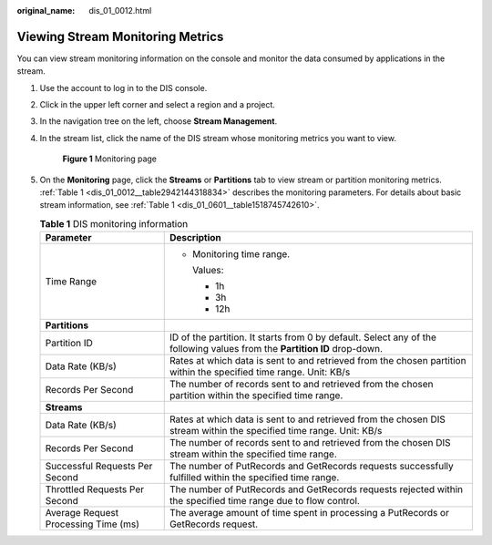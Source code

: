 :original_name: dis_01_0012.html

.. _dis_01_0012:

Viewing Stream Monitoring Metrics
=================================

You can view stream monitoring information on the console and monitor the data consumed by applications in the stream.

#. Use the account to log in to the DIS console.

#. Click |image1| in the upper left corner and select a region and a project.

#. In the navigation tree on the left, choose **Stream Management**.

#. In the stream list, click the name of the DIS stream whose monitoring metrics you want to view.


   .. figure:: /_static/images/en-us_image_0000001453327325.gif
      :alt: **Figure 1** Monitoring page

      **Figure 1** Monitoring page

#. On the **Monitoring** page, click the **Streams** or **Partitions** tab to view stream or partition monitoring metrics. :ref:`Table 1 <dis_01_0012__table2942144318834>` describes the monitoring parameters. For details about basic stream information, see :ref:`Table 1 <dis_01_0601__table1518745742610>`.

   .. _dis_01_0012__table2942144318834:

   .. table:: **Table 1** DIS monitoring information

      +--------------------------------------+---------------------------------------------------------------------------------------------------------------------------+
      | Parameter                            | Description                                                                                                               |
      +======================================+===========================================================================================================================+
      | Time Range                           | -  Monitoring time range.                                                                                                 |
      |                                      |                                                                                                                           |
      |                                      |    Values:                                                                                                                |
      |                                      |                                                                                                                           |
      |                                      |    -  1h                                                                                                                  |
      |                                      |    -  3h                                                                                                                  |
      |                                      |    -  12h                                                                                                                 |
      +--------------------------------------+---------------------------------------------------------------------------------------------------------------------------+
      | **Partitions**                       |                                                                                                                           |
      +--------------------------------------+---------------------------------------------------------------------------------------------------------------------------+
      | Partition ID                         | ID of the partition. It starts from 0 by default. Select any of the following values from the **Partition ID** drop-down. |
      +--------------------------------------+---------------------------------------------------------------------------------------------------------------------------+
      | Data Rate (KB/s)                     | Rates at which data is sent to and retrieved from the chosen partition within the specified time range. Unit: KB/s        |
      +--------------------------------------+---------------------------------------------------------------------------------------------------------------------------+
      | Records Per Second                   | The number of records sent to and retrieved from the chosen partition within the specified time range.                    |
      +--------------------------------------+---------------------------------------------------------------------------------------------------------------------------+
      | **Streams**                          |                                                                                                                           |
      +--------------------------------------+---------------------------------------------------------------------------------------------------------------------------+
      | Data Rate (KB/s)                     | Rates at which data is sent to and retrieved from the chosen DIS stream within the specified time range. Unit: KB/s       |
      +--------------------------------------+---------------------------------------------------------------------------------------------------------------------------+
      | Records Per Second                   | The number of records sent to and retrieved from the chosen DIS stream within the specified time range.                   |
      +--------------------------------------+---------------------------------------------------------------------------------------------------------------------------+
      | Successful Requests Per Second       | The number of PutRecords and GetRecords requests successfully fulfilled within the specified time range.                  |
      +--------------------------------------+---------------------------------------------------------------------------------------------------------------------------+
      | Throttled Requests Per Second        | The number of PutRecords and GetRecords requests rejected within the specified time range due to flow control.            |
      +--------------------------------------+---------------------------------------------------------------------------------------------------------------------------+
      | Average Request Processing Time (ms) | The average amount of time spent in processing a PutRecords or GetRecords request.                                        |
      +--------------------------------------+---------------------------------------------------------------------------------------------------------------------------+

.. |image1| image:: /_static/images/en-us_image_0120206196.png
